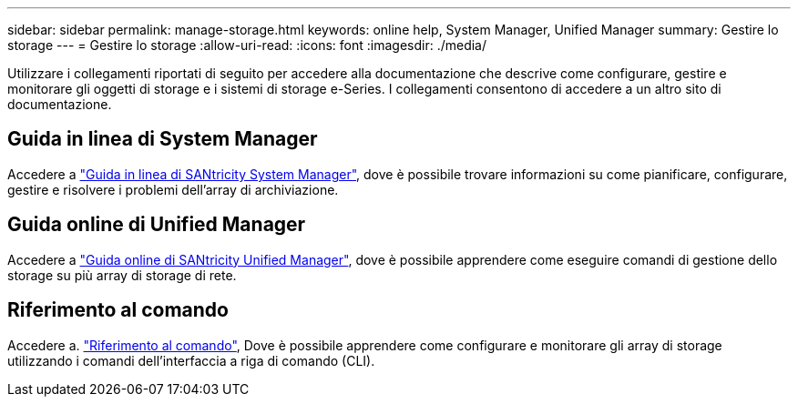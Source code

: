 ---
sidebar: sidebar 
permalink: manage-storage.html 
keywords: online help, System Manager, Unified Manager 
summary: Gestire lo storage 
---
= Gestire lo storage
:allow-uri-read: 
:icons: font
:imagesdir: ./media/


[role="lead"]
Utilizzare i collegamenti riportati di seguito per accedere alla documentazione che descrive come configurare, gestire e monitorare gli oggetti di storage e i sistemi di storage e-Series. I collegamenti consentono di accedere a un altro sito di documentazione.



== Guida in linea di System Manager

Accedere a https://docs.netapp.com/us-en/e-series-santricity/system-manager/index.html["Guida in linea di SANtricity System Manager"^], dove è possibile trovare informazioni su come pianificare, configurare, gestire e risolvere i problemi dell'array di archiviazione.



== Guida online di Unified Manager

Accedere a https://docs.netapp.com/us-en/e-series-santricity/unified-manager/index.html["Guida online di SANtricity Unified Manager"^], dove è possibile apprendere come eseguire comandi di gestione dello storage su più array di storage di rete.



== Riferimento al comando

Accedere a. https://docs.netapp.com/us-en/e-series-cli/index.html["Riferimento al comando"^], Dove è possibile apprendere come configurare e monitorare gli array di storage utilizzando i comandi dell'interfaccia a riga di comando (CLI).
